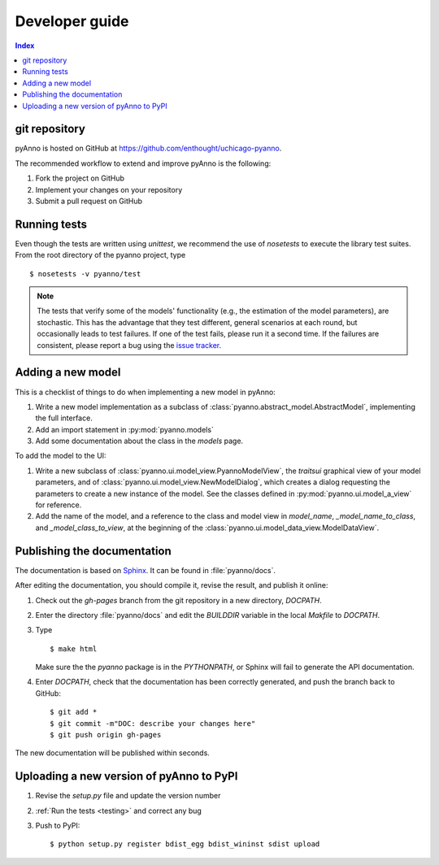 Developer guide
===============

.. contents:: Index


git repository
--------------

pyAnno is hosted on GitHub at
`https://github.com/enthought/uchicago-pyanno <https://github.com/enthought/uchicago-pyanno>`_.

The recommended workflow to extend and improve pyAnno is the following:

1. Fork the project on GitHub

2. Implement your changes on your repository

3. Submit a pull request on GitHub

.. _testing:

Running tests
-------------

Even though the tests are written using `unittest`, we recommend the use of
`nosetests` to execute the library test suites. From the root directory of the
pyanno project, type ::

    $ nosetests -v pyanno/test

.. note::

    The tests that verify some of the models' functionality (e.g.,
    the estimation of the model parameters), are stochastic. This has the advantage
    that they test different, general scenarios at each round, but occasionally
    leads to test failures. If one of the test fails, please run it a second time.
    If the failures are consistent, please report a bug using the
    `issue tracker <https://github.com/enthought/uchicago-pyanno/issues>`_.


Adding a new model
------------------

This is a checklist of things to do when implementing a new model in pyAnno:

1) Write a new model implementation as a subclass of
   :class:`pyanno.abstract_model.AbstractModel`, implementing the full
   interface.

2) Add an import statement in :py:mod:`pyanno.models`

3) Add some documentation about the class in the `models` page.


To add the model to the UI:

1) Write a new subclass of :class:`pyanno.ui.model_view.PyannoModelView`,
   the `traitsui` graphical view of your model parameters, and of
   :class:`pyanno.ui.model_view.NewModelDialog`, which creates a dialog
   requesting the parameters to create a new instance of the model.
   See the classes defined in :py:mod:`pyanno.ui.model_a_view` for
   reference.

2) Add the name of the model, and a reference to the class and model view
   in `model_name`, `_model_name_to_class`, and `_model_class_to_view`,
   at the beginning of the :class:`pyanno.ui.model_data_view.ModelDataView`.


Publishing the documentation
----------------------------

The documentation is based on `Sphinx <http://sphinx.pocoo.org/index.html>`_.
It can be found in :file:`pyanno/docs`.

After editing the documentation, you should compile it, revise the result,
and publish it online:

1) Check out the `gh-pages` branch from the git repository in a new
   directory, `DOCPATH`.

2) Enter the directory :file:`pyanno/docs` and
   edit the `BUILDDIR` variable in the local `Makfile` to `DOCPATH`.

3) Type ::

    $ make html

   Make sure the the `pyanno` package
   is in the `PYTHONPATH`, or Sphinx will fail to generate the API
   documentation.

4) Enter `DOCPATH`, check that the documentation has been correctly generated,
   and push the branch back to GitHub: ::

    $ git add *
    $ git commit -m"DOC: describe your changes here"
    $ git push origin gh-pages

The new documentation will be published within seconds.


Uploading a new version of pyAnno to PyPI
-----------------------------------------

1) Revise the `setup.py` file and update the version number

2) :ref:`Run the tests <testing>` and correct any bug

3) Push to PyPI: ::

    $ python setup.py register bdist_egg bdist_wininst sdist upload

